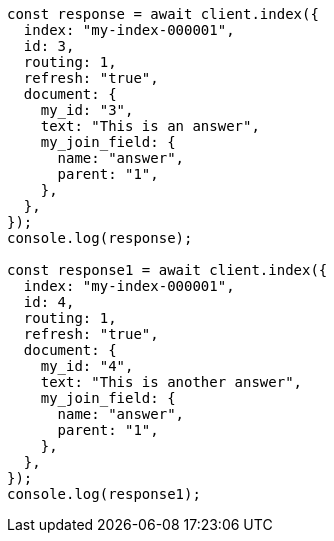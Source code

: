// This file is autogenerated, DO NOT EDIT
// Use `node scripts/generate-docs-examples.js` to generate the docs examples

[source, js]
----
const response = await client.index({
  index: "my-index-000001",
  id: 3,
  routing: 1,
  refresh: "true",
  document: {
    my_id: "3",
    text: "This is an answer",
    my_join_field: {
      name: "answer",
      parent: "1",
    },
  },
});
console.log(response);

const response1 = await client.index({
  index: "my-index-000001",
  id: 4,
  routing: 1,
  refresh: "true",
  document: {
    my_id: "4",
    text: "This is another answer",
    my_join_field: {
      name: "answer",
      parent: "1",
    },
  },
});
console.log(response1);
----
